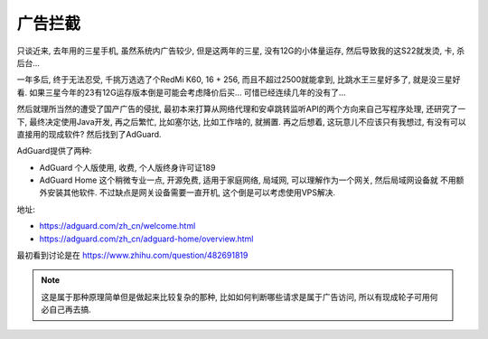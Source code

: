==========================
广告拦截
==========================

只谈近来, 去年用的三星手机, 虽然系统内广告较少, 但是这两年的三星, 没有12G的小体量运存,
然后导致我的这S22就发烫, 卡, 杀后台...

一年多后, 终于无法忍受, 千挑万选选了个RedMi K60, 16 + 256, 而且不超过2500就能拿到, 比跳水王三星好多了,
就是没三星好看. 如果三星今年的23有12G运存版本倒是可能会考虑降价后买... 可惜已经连续几年的没有了...

然后就理所当然的遭受了国产广告的侵扰, 最初本来打算从网络代理和安卓跳转监听API的两个方向来自己写程序处理,
还研究了一下, 最终决定使用Java开发, 再之后繁忙, 比如塞尔达, 比如工作啥的, 就搁置.
再之后想着, 这玩意儿不应该只有我想过, 有没有可以直接用的现成软件? 然后找到了AdGuard.

AdGuard提供了两种:

- AdGuard 个人版使用, 收费, 个人版终身许可证189
- AdGuard Home 这个稍微专业一点, 开源免费, 适用于家庭网络, 局域网, 可以理解作为一个网关, 然后局域网设备就
  不用额外安装其他软件. 不过缺点是网关设备需要一直开机, 这个倒是可以考虑使用VPS解决.

地址:

- https://adguard.com/zh_cn/welcome.html
- https://adguard.com/zh_cn/adguard-home/overview.html

最初看到讨论是在 https://www.zhihu.com/question/482691819

.. note::

  这是属于那种原理简单但是做起来比较复杂的那种, 比如如何判断哪些请求是属于广告访问,
  所以有现成轮子可用何必自己再去搞.




